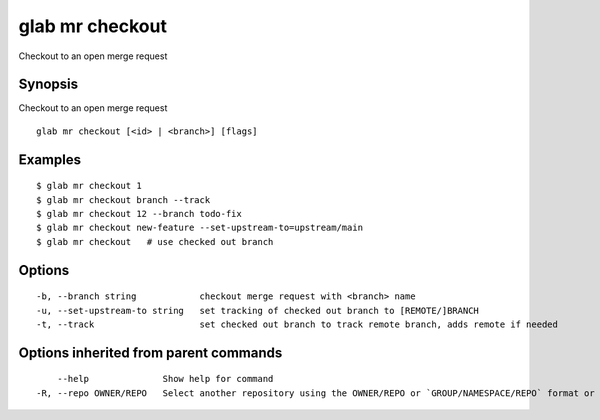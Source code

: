 .. _glab_mr_checkout:

glab mr checkout
----------------

Checkout to an open merge request

Synopsis
~~~~~~~~


Checkout to an open merge request

::

  glab mr checkout [<id> | <branch>] [flags]

Examples
~~~~~~~~

::

  $ glab mr checkout 1
  $ glab mr checkout branch --track
  $ glab mr checkout 12 --branch todo-fix
  $ glab mr checkout new-feature --set-upstream-to=upstream/main
  $ glab mr checkout   # use checked out branch


Options
~~~~~~~

::

  -b, --branch string            checkout merge request with <branch> name
  -u, --set-upstream-to string   set tracking of checked out branch to [REMOTE/]BRANCH
  -t, --track                    set checked out branch to track remote branch, adds remote if needed

Options inherited from parent commands
~~~~~~~~~~~~~~~~~~~~~~~~~~~~~~~~~~~~~~

::

      --help              Show help for command
  -R, --repo OWNER/REPO   Select another repository using the OWNER/REPO or `GROUP/NAMESPACE/REPO` format or full URL or git URL


